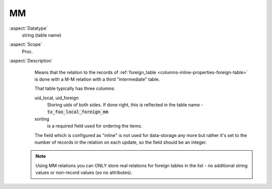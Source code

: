 MM
~~

:aspect:`Datatype`
    string (table name)

:aspect:`Scope`
    Proc.

:aspect:`Description`
    Means that the relation to the records of :ref:`foreign_table <columns-inline-properties-foreign-table>`
    is done with a M-M relation with a third "intermediate" table.

    That table typically has three columns:

    uid\_local, uid\_foreign
      Storing uids of both sides. If done right, this is reflected in the table name - :code:`tx_foo_local_foreign_mm`

    sorting
      is a required field used for ordering the items.

    The field which is configured as "inline" is not used for data-storage any more but rather it's set to the number
    of records in the relation on each update, so the field should be an integer.

   .. note::
      Using MM relations you can ONLY store real relations for foreign tables in the list - no additional string
      values or non-record values (so no attributes).
